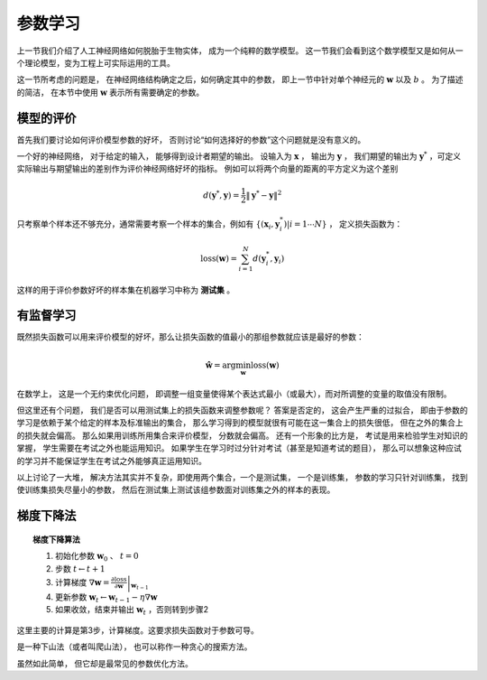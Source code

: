 参数学习
==============================

上一节我们介绍了人工神经网络如何脱胎于生物实体， 成为一个纯粹的数学模型。 这一节我们会看到这个数学模型又是如何从一个理论模型，变为工程上可实际运用的工具。

这一节所考虑的问题是， 在神经网络结构确定之后，如何确定其中的参数， 即上一节中针对单个神经元的 :math:`\mathbf{w}` 以及 :math:`b` 。 为了描述的简洁， 在本节中使用 :math:`\mathbf{w}` 表示所有需要确定的参数。

模型的评价
----------------------------------------------------

首先我们要讨论如何评价模型参数的好坏， 否则讨论“如何选择好的参数”这个问题就是没有意义的。

一个好的神经网络， 对于给定的输入， 能够得到设计者期望的输出。 设输入为 :math:`\mathbf{x}` ， 输出为 :math:`\mathbf{y}` ， 我们期望的输出为 :math:`\mathbf{y}^*` ，可定义实际输出与期望输出的差别作为评价神经网络好坏的指标。 例如可以将两个向量的距离的平方定义为这个差别

.. math::

    d(\mathbf{y}^*,\mathbf{y})=\frac{1}{2}\|\mathbf{y}^*-\mathbf{y}\|^2


只考察单个样本还不够充分，通常需要考察一个样本的集合，例如有 :math:`\{(\mathbf{x}_i,\mathbf{y}^*_i)|i=1\cdots N \}` ， 定义损失函数为：

.. math::

    \text{loss}(\mathbf{w})=\sum_{i=1}^{N}{d(\mathbf{y}^*_i,\mathbf{y}_i)}

这样的用于评价参数好坏的样本集在机器学习中称为 **测试集** 。

有监督学习
----------------------------------------------------

既然损失函数可以用来评价模型的好坏，那么让损失函数的值最小的那组参数就应该是最好的参数：

.. math::

    \hat{\mathbf{w}}=\arg\min_{\mathbf{w}}{\text{loss}(\mathbf{w})}

在数学上， 这是一个无约束优化问题， 即调整一组变量使得某个表达式最小（或最大），而对所调整的变量的取值没有限制。

但这里还有个问题， 我们是否可以用测试集上的损失函数来调整参数呢？ 答案是否定的， 这会产生严重的过拟合， 即由于参数的学习是依赖于某个给定的样本及标准输出的集合， 那么学习得到的模型就很有可能在这一集合上的损失很低， 但在之外的集合上的损失就会偏高。 那么如果用训练所用集合来评价模型， 分数就会偏高。 还有一个形象的比方是， 考试是用来检验学生对知识的掌握， 学生需要在考试之外也能运用知识。 如果学生在学习时过分针对考试（甚至是知道考试的题目）， 那么可以想象这种应试的学习并不能保证学生在考试之外能够真正运用知识。

以上讨论了一大堆， 解决方法其实并不复杂，即使用两个集合，一个是测试集， 一个是训练集， 参数的学习只针对训练集， 找到使训练集损失尽量小的参数， 然后在测试集上测试该组参数面对训练集之外的样本的表现。


梯度下降法
-------------------------------------------

.. topic:: 梯度下降算法

    1. 初始化参数 :math:`\mathbf{w}_0` 、 :math:`t=0`
    2. 步数 :math:`t\leftarrow t+1`
    3. 计算梯度 :math:`\nabla \mathbf{w} =\left.\frac{\partial \text{loss}}{\partial \mathbf{w}}\right|_{\mathbf{w}_{t-1}}`
    4. 更新参数 :math:`\mathbf{w}_t \leftarrow \mathbf{w}_{t-1}-\eta\nabla \mathbf{w}`
    5. 如果收敛，结束并输出 :math:`\mathbf{w}_t` ，否则转到步骤2

这里主要的计算是第3步，计算梯度。这要求损失函数对于参数可导。

是一种下山法（或者叫爬山法）， 也可以称作一种贪心的搜索方法。

虽然如此简单， 但它却是最常见的参数优化方法。

